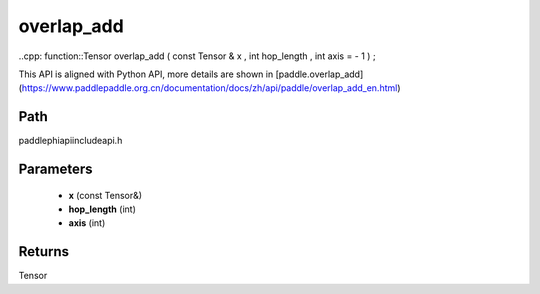 .. _en_api_paddle_experimental_overlap_add:

overlap_add
-------------------------------

..cpp: function::Tensor overlap_add ( const Tensor & x , int hop_length , int axis = - 1 ) ;


This API is aligned with Python API, more details are shown in [paddle.overlap_add](https://www.paddlepaddle.org.cn/documentation/docs/zh/api/paddle/overlap_add_en.html)

Path
:::::::::::::::::::::
paddle\phi\api\include\api.h

Parameters
:::::::::::::::::::::
	- **x** (const Tensor&)
	- **hop_length** (int)
	- **axis** (int)

Returns
:::::::::::::::::::::
Tensor
